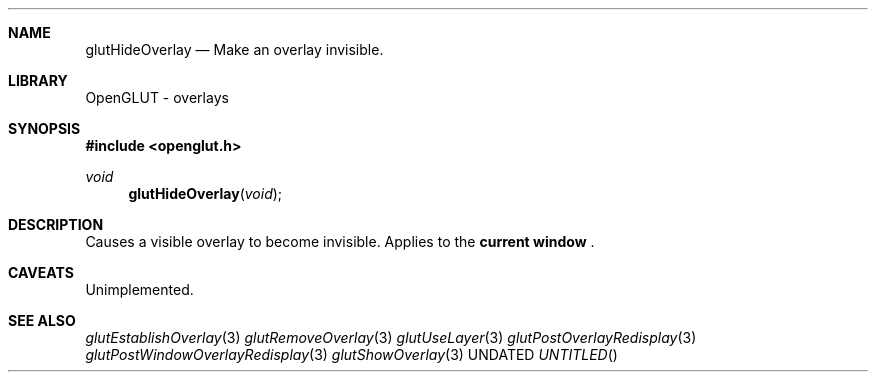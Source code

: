 .\" Copyright 2004, the OpenGLUT contributors
.Dt GLUTHIDEOVERLAY 3 LOCAL
.Dd
.Sh NAME
.Nm glutHideOverlay
.Nd Make an overlay invisible.
.Sh LIBRARY
OpenGLUT - overlays
.Sh SYNOPSIS
.In openglut.h
.Ft  void
.Fn glutHideOverlay "void"
.Sh DESCRIPTION
Causes a visible overlay to become invisible.
Applies to the 
.Bf Li
 current window
.Ef
 .
.Pp
.Sh CAVEATS
Unimplemented.
.Pp
.Sh SEE ALSO
.Xr glutEstablishOverlay 3
.Xr glutRemoveOverlay 3
.Xr glutUseLayer 3
.Xr glutPostOverlayRedisplay 3
.Xr glutPostWindowOverlayRedisplay 3
.Xr glutShowOverlay 3
.fl
.sp 3
